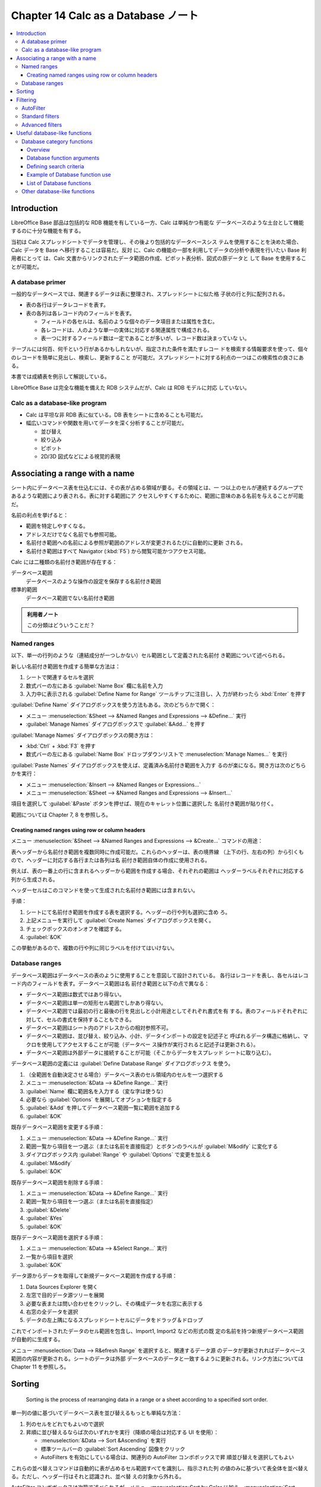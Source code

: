======================================================================
Chapter 14 Calc as a Database ノート
======================================================================

.. contents::
   :local:

Introduction
======================================================================

LibreOffice Base 部品は包括的な RDB 機能を有している一方、Calc は単純かつ有能な
データベースのような土台として機能するのに十分な機能を有する。

当初は Calc スプレッドシートでデータを管理し、その後より包括的なデータベースシス
テムを使用することを決めた場合、Calc データを Base へ移行することは容易だ。反対
に、Calc の機能の一部を利用してデータの分析や表現を行いたい Base 利用者にとって
は、Calc 文書からリンクされたデータ範囲の作成、ピボット表分析、図式の原データと
して Base を使用することが可能だ。

A database primer
----------------------------------------------------------------------

一般的なデータベースでは、関連するデータは表に整理され、スプレッドシートに似た格
子状の行と列に配列される。

* 表の各行はデータレコードを表す。
* 表の各列は各レコード内のフィールドを表す。

  * フィールドの各セルは、名前のような個々のデータ項目または属性を含む。
  * 各レコードは、人のような単一の実体に対応する関連属性で構成される。
  * 表一つに対するフィールド数は一定であることが多いが、レコード数は決まっていな
    い。

テーブルには何百、何千という行があるかもしれないが、指定された条件を満たすレコー
ドを検索する情報要求を使って、個々のレコードを簡単に見出し、検索し、更新すること
が可能だ。スプレッドシートに対する利点の一つはこの検索性の良さにある。

本書では成績表を例示して解説している。

LibreOffice Base は完全な機能を備えた RDB システムだが、Calc は RDB モデルに対応
していない。

Calc as a database-like program
----------------------------------------------------------------------

* Calc は平坦な非 RDB 表に似ている。DB 表をシートに含めることも可能だ。
* 幅広いコマンドや関数を用いてデータを深く分析することが可能だ。

  * 並び替え
  * 絞り込み
  * ピボット
  * 2D/3D 図式などによる視覚的表現

Associating a range with a name
======================================================================

シート内にデータベース表を仕込むには、その表が占める領域が要る。その領域とは、一
つ以上のセルが連続するグループであるような範囲により表される。表に対する範囲にア
クセスしやすくするために、範囲に意味のある名前を与えることが可能だ。

名前の利点を挙げると：

* 範囲を特定しやすくなる。
* アドレスだけでなく名前でも参照可能。
* 名前付き範囲への名前による参照が範囲のアドレスが変更されるたびに自動的に更新
  される。
* 名前付き範囲はすべて Navigator (:kbd:`F5`) から閲覧可能かつアクセス可能。

Calc には二種類の名前付き範囲が存在する：

データベース範囲
   データベースのような操作の設定を保存する名前付き範囲
標準的範囲
   データベース範囲でない名前付き範囲

.. admonition:: 利用者ノート

   この分類はどういうことだ？

Named ranges
----------------------------------------------------------------------

以下、単一の行列のような（連結成分が一つしかない）セル範囲として定義された名前付
き範囲について述べられる。

新しい名前付き範囲を作成する簡単な方法は：

#. シートで関連するセルを選択
#. 数式バーの左にある :guilabel:`Name Box` 欄に名前を入力
#. 入力中に表示される :guilabel:`Define Name for Range` ツールチップに注目し、入
   力が終わったら :kbd:`Enter` を押す

:guilabel:`Define Name` ダイアログボックスを使う方法もある。次のどちらかで開く：

* メニュー :menuselection:`&Sheet --> &Named Ranges and Expressions -->
  &Define...` 実行
* :guilabel:`Manage Names` ダイアログボックスで :guilabel:`&Add...` を押す

:guilabel:`Manage Names` ダイアログボックスの開き方は：

* :kbd:`Ctrl` + :kbd:`F3` を押す
* 数式バーの左にある :guilabel:`Name Box` ドロップダウンリストで
  :menuselection:`Manage Names...` を実行

:guilabel:`Paste Names` ダイアログボックスを使えば、定義済み名前付き範囲を入力す
るのが楽になる。開き方は次のどちらかを実行：

* メニュー :menuselection:`&Insert --> &Named Ranges or Expressions...`
* メニュー :menuselection:`&Sheet --> &Named Ranges and Expressions -->
  &Insert...`

項目を選択して :guilabel:`&Paste` ボタンを押せば、現在のキャレット位置に選択した
名前付き範囲が貼り付く。

範囲については Chapter 7, 8 を参照しろ。

Creating named ranges using row or column headers
~~~~~~~~~~~~~~~~~~~~~~~~~~~~~~~~~~~~~~~~~~~~~~~~~~~~~~~~~~~~~~~~~~~~~~

メニュー :menuselection:`&Sheet --> &Named Ranges and Expressions -->
&Create...` コマンドの用途：

表ヘッダーから名前付き範囲を複数同時に作成可能だ。これらのヘッダーは、表の境界線
（上下の行、左右の列）から引くもので、ヘッダーに対応する各行または各列は名
前付き範囲自体の作成に使用される。

例えば、表の一番上の行に含まれるヘッダーから範囲を作成する場合、それぞれの範囲は
ヘッダーラベルそれぞれに対応する列から生成される。

ヘッダーセルはこのコマンドを使って生成された名前付き範囲には含まれない。

手順：

#. シートにて名前付き範囲を作成する表を選択する。ヘッダーの行や列も選択に含め
   ろ。
#. 上記メニューを実行して :guilabel:`Create Names` ダイアログボックスを開く。
#. チェックボックスのオンオフを確認する。
#. :guilabel:`&OK`

この挙動があるので、複数の行や列に同じラベルを付けてはいけない。

Database ranges
----------------------------------------------------------------------

データベース範囲はデータベースの表のように使用することを意図して設計されている。
各行はレコードを表し、各セルはレコード内のフィールドを表す。データベース範囲は名
前付き範囲と以下の点で異なる：

* データベース範囲は数式ではあり得ない。
* データベース範囲は単一の矩形セル範囲でしかあり得ない。
* データベース範囲では最初の行と最後の行を見出しと小計用途としてそれぞれ書式を有
  する。表のフィールドそれぞれに対して、セルの書式を保持することもできる。
* データベース範囲はシート内のアドレスからの相対参照不可。
* データベース範囲は、並び替え、絞り込み、小計、データインポートの設定を記述子と
  呼ばれるデータ構造に格納し、マクロを使用してアクセスすることが可能（データベー
  ス操作が実行されると記述子は更新される）。
* データベース範囲は外部データに接続することが可能（そこからデータをスプレッド
  シートに取り込む）。

データベース範囲の定義には :guilabel:`Define Database Range` ダイアログボックス
を使う。

#. （全範囲を自動決定させる場合）データベース表のセル領域内のセルを一つ選択する
#. メニュー :menuselection:`&Data --> &Define Range...` 実行
#. :guilabel:`Name` 欄に範囲名を入力する（変な字は使うな）
#. 必要なら :guilabel:`Options` を展開してオプションを指定する
#. :guilabel:`&Add` を押してデータベース範囲一覧に範囲を追加する
#. :guilabel:`&OK`

既存データベース範囲を変更する手順：

#. メニュー :menuselection:`&Data --> &Define Range...` 実行
#. 範囲一覧から項目を一つ選ぶ（または名前を直接指定）とボタンのラベルが
   :guilabel:`M&odify` に変化する
#. ダイアログボックス内 :guilabel:`Range` や :guilabel:`Options` で変更を加える
#. :guilabel:`M&odify`
#. :guilabel:`&OK`

既存データベース範囲を削除する手順：

#. メニュー :menuselection:`&Data --> &Define Range...` 実行
#. 範囲一覧から項目を一つ選ぶ（または名前を直接指定）
#. :guilabel:`&Delete`
#. :guilabel:`&Yes`
#. :guilabel:`&OK`

既存データベース範囲を選択する手順：

#. メニュー :menuselection:`&Data --> &Select Range...` 実行
#. 一覧から項目を選択
#. :guilabel:`&OK`

データ源からデータを取得して新規データベース範囲を作成する手順：

#. Data Sources Explorer を開く
#. 左窓で目的データ源ツリーを展開
#. 必要な表または問い合わせをクリックし、その構成データを右窓に表示する
#. 右窓の全データを選択
#. データの左上隅になるスプレッドシートセルにデータをドラッグ＆ドロップ

これでインポートされたデータのセル範囲を包含し、Import1, Import2 などの形式の既
定の名前を持つ新規データベース範囲が自動的に生成する。

メニュー :menuselection:`Data --> R&efresh Range` を選択すると、関連するデータ源
のデータが更新されればデータベース範囲の内容が更新される。シートのデータは外部
データベースのデータと一致するように更新される。リンク方法については Chapter 11
を参照しろ。

Sorting
======================================================================

   Sorting is the process of rearranging data in a range or a sheet according to
   a specified sort order.

単一列の値に基づいてデータベース表を並び替えるもっとも単純な方法：

#. 列のセルをどれでもよいので選択
#. 昇順に並び替えるならば次のいずれかを実行（降順の場合は対応する UI を使用）：

   * :menuselection:`&Data --> Sort &Ascending` を実行
   * 標準ツールバーの :guilabel:`Sort Ascending` 図像をクリック
   * AutoFilters を有効にしている場合は、関連列の AutoFilter コンボボックスで昇
     順並び替えを選択してもよい

これらの並べ替えコマンドは自動的に表が占めるセル範囲すべてを識別し、指示された列
の値のみに基づいて表全体を並べ替える。ただし、ヘッダー行はそれと認識され、並べ替
えの対象から外れる。

AutoFilter コンボボックスは次節で述べられるが、メニュー:menuselection:`Sort by
Color` に加え、:menuselection:`Sort Ascending` と :menuselection:`Sort
Descending` の項目もある。

複雑な並び替えを実現するには、メニュー :menuselection:`&Data --> &Sort...` を実
行して :guilabel:`Sort` ダイアログボックスを開く。開く前に表内のセルを一つ選択し
ておけ。

タブ :guilabel:`Sort Criteria` では並び替えを三段階指定することが可能。
:guilabel:`Sort Key` キー番号の小さいものから大きいのものへ順次並び替えられる。

タブ :guilabel:`Options` にはさらなる並び替えオプションが用意されている。これら
については Chapter 2 を参照しろ。

Filtering
======================================================================

   A filter is a tool that hides or displays records within a sheet based on a
   set of filtering criteria.

絞り込みは長いデータ一覧から特定の項目を発見するのに便利だ。三種類の絞り込みがあ
る：

* :menuselection:`&Data --> Auto&Filter`
* :menuselection:`&Data --> More &Filters --> &Standard Filter...`
* :menuselection:`&Data --> More &Filters --> &Advanced Filter...`

データベース表に適用されている絞り込みを解除したい場合には :menuselection:`&Data
--> More &Filters --> &Reset Filter` を実行。

Chapter 2 も参照しろ。

AutoFilter
----------------------------------------------------------------------

* もっとも簡単な絞り込み
* データ列の上部にある▼ボタンからコンボボックスにアクセス

データベース表の列すべてに AutoFilters を追加するには、

#. 表内のセルをどれでもいいからクリック
#. 次のいずれかを実行：

   * :menuselection:`&Data --> Auto&Filter`
   * :guilabel:`Standard` ツールバー :guilabel:`AutoFilter` 図像クリック
   * :kbd:`Ctrl` + :kbd:`Shift` + :kbd:`L` 押し

AutoFilter 全解除手順は次のいずれかを実行：

* :menuselection:`&Data --> Auto&Filter`
* :menuselection:`&Data --> More &Filters --> &Hide AutoFilter`
* :guilabel:`Standard` ツールバー :guilabel:`AutoFilter` 図像クリック
* :kbd:`Ctrl` + :kbd:`Shift` + :kbd:`L` 押し

コンボボックスのオプション：

* 昇順か降順で並び替え
* 背景色か文字色で並び替え
* 背景色か文字色で絞り込み
* :menuselection:`Filter by Condition -->` 以下にある絞り込み項目

  * :menuselection:`Empty`
  * :menuselection:`Not Empty`
  * :menuselection:`Top 10`
  * :menuselection:`Bottom 10`
* チェックボックス各種は値の絞り込みに対応
* 列に絞り込みが適用中の場合、:guilabel:`Clear Filter` で解除

Standard filters
----------------------------------------------------------------------

* 標準絞り込みは AutoFilters よりも複雑で、最大八つの絞り込み条件を設定可能。
* 強力絞り込みは正規表現により設定可能。
* 標準絞り込みはダイアログボックスを使用する。開き方は：

  * :menuselection:`&Data --> More &Filters --> &Standard Filter...`
  * AutoFilter コンボボックスの :menuselection:`Standard Filter...` オプション

Chapter 2 参照。

Advanced filters
----------------------------------------------------------------------

高度な絞り込みの判定基準は、ダイアログボックスに入力するのではなく、シートに保存
される。そのため、使う前にまず絞り込み基準を含むセル範囲を設定する必要がある。

判定基準範囲を設定する手順：

#. 絞り込む範囲の列見出しをシートの空き地にコピー（別シートでかまわない）
#. 判定基準範囲列見出しの下に絞り込み判定を入力する。

   * 同じ行の判定は AND で接続される
   * 各行の判定グループは OR で接続される
   * 空セルは無視される
   * 絞り込み一つあたり最大八行定義可能

ここまでやって高度な絞り込みを設定することになる：

#. 絞り込み対象セル範囲を選択（データベース表ならばセル一つでいい）
#. :menuselection:`&Data --> More &Filters --> &Advanced Filter...`
#. ダイアログボックス操作
#. :guilabel:`&OK`

個々の名前付き範囲に対して、:guilabel:`Define Name` と :guilabel:`Manage Names`
ダイアログボックスで :guilabel:`&Filter` にチェックを入れることができる。この方
法で絞り込みのためにマークされた名前付き範囲しか :guilabel:`Advanced Filter` ダ
イアログボックスの :guilabel:`Read Filter Criteria From` 欄のドロップダウンボッ
クスで選択できない。データベースの範囲はドロップダウンボックスで選択できない。

.. admonition:: 利用者ノート

   本文のこの辺にあるデモを再現しろ。データは：

   .. code:: text

      Student	HW #1	HW #2	HW #3	Quiz #1	Quiz #2	Test #1
      Andrew	90	100	82	90	88	92
      Bethany	95	100	82	80	88	93
      Charles	80	93	73	80	75	84
      David	75	86	91	40	88	79
      Emily	100	100	81	100	75	94
      Ferdinand	85	93	73	60	50	72
      Georgia	70	80	55	39	75	67
      Haley	85	93	82	70	75	76
      Ian	100	100	91	90	100	96
      Jennifer	85	93	73	80	100	90

Useful database-like functions
======================================================================

Database category functions
----------------------------------------------------------------------

Overview
~~~~~~~~~~~~~~~~~~~~~~~~~~~~~~~~~~~~~~~~~~~~~~~~~~~~~~~~~~~~~~~~~~~~~~

Database 区分にある関数 12 個はスプレッドシート内の矩形領域を占める単純なデータ
ベースを分析するのに役立つことを目的としており、データは各レコードごとに一行とし
て整理されている。各列のヘッダーセルには列の名前が表示され、通常、その列の各セル
の内容を示す。

Database 区分の関数は次の三つの引数を取る：

Database
   データベースのセル範囲
DatabaseField
   関数の計算に用いるデータを含む列
SearchCriteria
   検索条件を含む別領域セル範囲

Database function arguments
~~~~~~~~~~~~~~~~~~~~~~~~~~~~~~~~~~~~~~~~~~~~~~~~~~~~~~~~~~~~~~~~~~~~~~

.. rubric:: Database

* 範囲の最初の行はフィールド名からなり、それ以降の行は対応するフィールド値を持つ
  レコードだ。
* セル範囲定義としては、矩形の左上と右下のセル参照をコロンで結合する。``A1:E10``
  のように。
* 名前付き範囲またはデータベース範囲名を指定してもよい。こちらのほうが可読性と保
  守性を向上する。

.. rubric:: DatabaseField

* 検索条件が適用されデータ行が選択された後、関数が計算に使用する列を指定する。
* この引数を指定する方法はいろいろある。

  * データベース領域内のヘッダーセルへの参照あるいは（有効な）名前を入力する。
  * データベース領域内の列を 1 から開始する（有効な）番号で指定する。
  * データベース範囲の最初の行から見出し名をリテラル文字列で指定する。
* ``DCOUNT``, ``DCOUNTA`` 以外の Database 関数ではこの引数は入力必須だ。

.. rubric:: SearchCriteria

* Database 引数と同様に、最初の行はフィールド名。それ以降の行は関連フィールドに
  ついての条件だ。
* Database 領域と SearchCriteria 領域は隣接している必要はない。同一シート内にあ
  る必要もない。
* セル範囲定義方法は Database 引数と同様。

Defining search criteria
~~~~~~~~~~~~~~~~~~~~~~~~~~~~~~~~~~~~~~~~~~~~~~~~~~~~~~~~~~~~~~~~~~~~~~

* SearchCriteria 領域が占める列数は Database 領域の幅に一致する必要はない。
* SearchCriteria の最初の行に現れる見出しすべては Database のそれと一致する必要
  がある。
* 条件式は SearchCriteria 領域の二行目以降のセルに入力される。
* 比較演算子を用いて SearchCriteria 領域セルに条件を作成する。セルが空でなく、比
  較演算子で始まらないものは ``=`` とみなされる。

.. admonition:: 利用者ノート

   正規表現に関する事項と MS Excel との互換性に関する事項は割愛。

Example of Database function use
~~~~~~~~~~~~~~~~~~~~~~~~~~~~~~~~~~~~~~~~~~~~~~~~~~~~~~~~~~~~~~~~~~~~~~

本書のスクリーンショットに倣え。

.. code:: text

   Name	Grade	Age	Distance (meters)	Weight (kg)
   Andy	3	9	150	40
   Betty	4	10	1000	42
   Charles	3	10	300	51
   Daniel	5	11	1200	48
   Eva	2	8	650	33
   Frank	2	7	300	42
   Greta	1	7	200	36
   Harry	3	9	1200	44
   Irene	2	8	1000	42

List of Database functions
~~~~~~~~~~~~~~~~~~~~~~~~~~~~~~~~~~~~~~~~~~~~~~~~~~~~~~~~~~~~~~~~~~~~~~

これらの関数は計算中、日付や論理値を数値として扱う。

DAVERAGE
   指定された検索条件に一致するすべての行について、指定された列のセル（フィール
   ド）の数値の平均を計算する。
DCOUNT, DCOUNTA
   指定された検索条件に一致するすべての行に対して、指定された列のうち

   * 数値を含むセルの数を返す。
   * 空でないセルの数を返す。

   列が指定されていない場合、内容に関係なく、指定された検索条件に一致するすべて
   のレコードの数を返す。
DGET
   指定された検索条件に一致する唯一の行に対して、指定された列のセル内容を返す。
DMAX, DMIN
   指定された検索条件に一致するすべての行について、数値を含む指定された列のセル
   全体の最大値、最小値を計算する。

   * 空白セルや数値以外の文字を含むセルは含まれない。
   * 一致するレコードが見つからない場合など、変な場合には 0 を返す。
DPRODUCT
   すべての数値の積を返す。
DSTDEV, DSTDEVP
   指定された検索条件に一致するすべての行について、指定列のセル内の数値に基づい
   て標本標準偏差、母集団標準偏差を計算する。数値以外の値は無視。
DSUM
   すべての数値の和を返す。
DVAR, DVARP
   標本分散、母集団分散。

Other database-like functions
----------------------------------------------------------------------

Calc に用意されている関数の中には、表形式のデータで使用することを意図したもの
(e.g. ``HLOOKUP``, ``VLOOKUP``) もあれば、どのような状況でも使用できるものもあ
る。

本書の表はデータベースに Calc の表を使用する場合に役立つ関数の一覧だ。その多く
は、データベース以外の状況で使用される典型的なスプレッドシート関数としておなじみ
のものだが、中にはデータベース表テーブルで特に役立つものもある。
